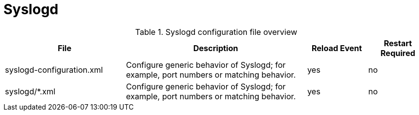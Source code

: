 
[[ref-daemon-config-files-syslogd]]
= Syslogd

.Syslogd configuration file overview
[options="header"]
[cols="2,3,1,1"]

|===
| File
| Description
| Reload Event
| Restart Required

| syslogd-configuration.xml
| Configure generic behavior of Syslogd; for example, port numbers or matching behavior.
| yes
| no

| syslogd/*.xml
| Configure generic behavior of Syslogd; for example, port numbers or matching behavior.
| yes
| no
|===
